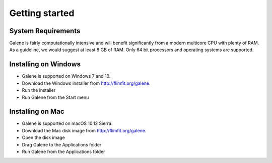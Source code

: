 Getting started
===============================

System Requirements
-----------------------
Galene is fairly computationally intensive and will benefit significantly from a modern multicore CPU with plenty of RAM. 
As a guideline, we would suggest at least 8 GB of RAM. Only 64 bit processors and operating systems are supported. 

Installing on Windows
-----------------------
- Galene is supported on Windows 7 and 10.
- Download the Windows installer from `<http://flimfit.org/galene>`_. 
- Run the installer
- Run Galene from the Start menu

Installing on Mac
-----------------------
- Galene is supported on macOS 10.12 Sierra. 
- Download the Mac disk image from `<http://flimfit.org/galene>`_. 
- Open the disk image
- Drag Galene to the Applications folder
- Run Galene from the Applications folder 